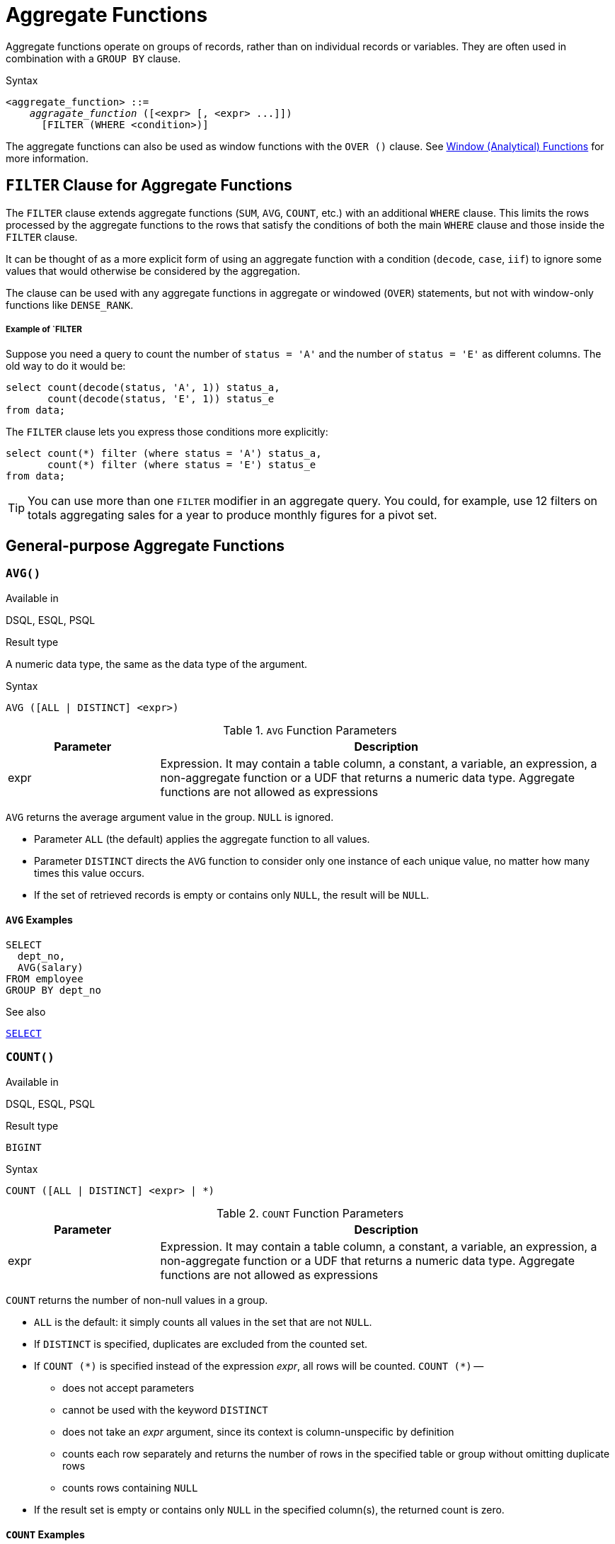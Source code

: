 [[fblangref40-aggfuncs]]
= Aggregate Functions

Aggregate functions operate on groups of records, rather than on individual records or variables.
They are often used in combination with a `GROUP BY` clause.

.Syntax
[listing,subs=+quotes]
----
<aggregate_function> ::=
    _aggragate_function_ ([<expr> [, <expr> ...]])
      [FILTER (WHERE <condition>)]
----

The aggregate functions can also be used as window functions with the `OVER ()` clause.
See <<fblangref40-windowfuncs,Window (Analytical) Functions>> for more information.

[[fblangref40-aggfuncs-filter]]
== `FILTER` Clause for Aggregate Functions

The `FILTER` clause extends aggregate functions (`SUM`, `AVG`, `COUNT`, etc.) with an additional `WHERE` clause.
This limits the rows processed by the aggregate functions to the rows that satisfy the conditions of both the main `WHERE` clause and those inside the `FILTER` clause.

It can be thought of as a more explicit form of using an aggregate function with a condition (`decode`, `case`, `iif`) to ignore some values that would otherwise be considered by the aggregation.

The clause can be used with any aggregate functions in aggregate or windowed (`OVER`) statements, but not with window-only functions like `DENSE_RANK`.

[float]
===== Example of `FILTER

Suppose you need a query to count the number of `status = 'A'` and the number of `status = 'E'` as different columns.
The old way to do it would be:

[source]
----
select count(decode(status, 'A', 1)) status_a,
       count(decode(status, 'E', 1)) status_e
from data;
----

The `FILTER` clause lets you express those conditions more explicitly:

[source]
----
select count(*) filter (where status = 'A') status_a,
       count(*) filter (where status = 'E') status_e
from data;
----

[TIP]
====
You can use more than one `FILTER` modifier in an aggregate query.
You could, for example, use 12 filters on totals aggregating sales for a year to produce monthly figures for a pivot set.
====

[[fblangref40-aggfuncs-general]]
== General-purpose Aggregate Functions

[[fblangref40-aggfuncs-avg]]
=== `AVG()`

.Available in
DSQL, ESQL, PSQL

.Result type
A numeric data type, the same as the data type of the argument.

.Syntax
[listing]
----
AVG ([ALL | DISTINCT] <expr>)
----

[[fblangref40-aggfuncs-tbl-avg]]
.`AVG` Function Parameters
[cols="<1,<3", options="header",stripes="none"]
|===
^| Parameter
^| Description

|expr
|Expression.
It may contain a table column, a constant, a variable, an expression, a non-aggregate function or a UDF that returns a numeric data type.
Aggregate functions are not allowed as expressions
|===

`AVG` returns the average argument value in the group.
`NULL` is ignored.

* Parameter `ALL` (the default) applies the aggregate function to all values.
* Parameter `DISTINCT` directs the `AVG` function to consider only one instance of each unique value, no matter how many times this value occurs.
* If the set of retrieved records is empty or contains only `NULL`, the result will be `NULL`.

[[fblangref40-aggfuncs-avg-exmpl]]
==== `AVG` Examples

[source]
----
SELECT
  dept_no,
  AVG(salary)
FROM employee
GROUP BY dept_no
----

.See also
<<fblangref40-dml-select,`SELECT`>>

[[fblangref40-aggfuncs-count]]
=== `COUNT()`

.Available in
DSQL, ESQL, PSQL

.Result type
`BIGINT`

.Syntax
[listing]
----
COUNT ([ALL | DISTINCT] <expr> | *)
----

[[fblangref40-aggfuncs-tbl-count]]
.`COUNT` Function Parameters
[cols="<1,<3", options="header",stripes="none"]
|===
^| Parameter
^| Description

|expr
|Expression.
It may contain a table column, a constant, a variable, an expression, a non-aggregate function or a UDF that returns a numeric data type.
Aggregate functions are not allowed as expressions
|===

`COUNT` returns the number of non-null values in a group.

* `ALL` is the default: it simply counts all values in the set that are not `NULL`.
* If `DISTINCT` is specified, duplicates are excluded from the counted set.
* If `COUNT ({asterisk})` is specified instead of the expression _expr_, all rows will be counted.
`COUNT ({asterisk})` --
** does not accept parameters
** cannot be used with the keyword `DISTINCT`
** does not take an _expr_ argument, since its context is column-unspecific by definition
** counts each row separately and returns the number of rows in the specified table or group without omitting duplicate rows
** counts rows containing `NULL`
* If the result set is empty or contains only `NULL` in the specified column(s), the returned count is zero.

[[fblangref40-aggfuncs-count-exmpl]]
==== `COUNT` Examples

[source]
----
SELECT
  dept_no,
  COUNT(*) AS cnt,
  COUNT(DISTINCT name) AS cnt_name
FROM employee
GROUP BY dept_no
----

.See also
<<fblangref40-dml-select,`SELECT`>>.

[[fblangref40-aggfuncs-list]]
=== `LIST()`

.Available in
DSQL, PSQL

.Result type
`BLOB`

.Syntax
[listing,subs=+quotes]
----
LIST ([ALL | DISTINCT] <expr> [, _separator_ ])
----

[[fblangref40-aggfuncs-tbl-list]]
.`LIST` Function Parameters
[cols="<1,<3", options="header",stripes="none"]
|===
^| Parameter
^| Description

|expr
|Expression.
It may contain a table column, a constant, a variable, an expression, a non-aggregate function or a UDF that returns the string data type or a `BLOB`.
Fields of numeric and date/time types are converted to strings.
Aggregate functions are not allowed as expressions.

|separator
|Optional alternative separator, a string expression.
Comma is the default separator
|===

`LIST` returns a string consisting of the non-``NULL`` argument values in the group, separated either by a comma or by a user-supplied separator.
If there are no non-``NULL`` values (this includes the case where the group is empty), ``NULL`` is returned.

* `ALL` (the default) results in all non-``NULL`` values being listed.
With `DISTINCT`, duplicates are removed, except if _expr_ is a `BLOB`.
* In Firebird 2.5 and up, the optional _separator_ argument may be any string expression.
This makes it possible to specify e.g. `ascii_char(13)` as a separator.
(This improvement has also been backported to 2.1.4.)
* The _expr_ and _separator_ arguments support ``BLOB``s of any size and character set.
* Date/time and numeric arguments are implicitly converted to strings before concatenation.
* The result is a text `BLOB`, except when _expr_ is a `BLOB` of another subtype.
* The ordering of the list values is undefined -- the order in which the strings are concatenated is determined by read order from the source set which, in tables, is not generally defined.
If ordering is important, the source data can be pre-sorted using a derived table or similar.

[[fblangref40-aggfuncs-list-exmpl]]
==== `LIST` Examples

. Retrieving the list, order undefined:
+
[source]
----
SELECT LIST (display_name, '; ') FROM GR_WORK;
----
. Retrieving the list in alphabetical order, using a derived table:
+
[source]
----
SELECT LIST (display_name, '; ')
FROM (SELECT display_name
      FROM GR_WORK
      ORDER BY display_name);
----

.See also
<<fblangref40-dml-select,`SELECT`>>

[[fblangref40-aggfuncs-max]]
=== `MAX()`

.Available in
DSQL, ESQL, PSQL

.Result type
Returns a result of the same data type the input expression.

.Syntax
[listing]
----
MAX ([ALL | DISTINCT] <expr>)
----

[[fblangref40-aggfuncs-tbl-max]]
.`MAX` Function Parameters
[cols="<1,<3", options="header",stripes="none"]
|===
^| Parameter
^| Description

|expr
|Expression.
It may contain a table column, a constant, a variable, an expression, a non-aggregate function or a UDF.
Aggregate functions are not allowed as expressions.
|===

`MAX` returns the maximum non-``NULL`` element in the result set.

* If the group is empty or contains only ``NULL``s, the result is `NULL`.
* If the input argument is a string, the function will return the value that will be sorted last if `COLLATE` is used.
* This function fully supports text ``BLOB``s of any size and character set.

[NOTE]
====
The `DISTINCT` parameter makes no sense if used with `MAX()` and is implemented only for compliance with the standard.
====

[[fblangref40-aggfuncs-max-exmpl]]
==== `MAX` Examples

[source]
----
SELECT
  dept_no,
  MAX(salary)
FROM employee
GROUP BY dept_no
----

.See also
<<fblangref40-aggfuncs-min>>, <<fblangref40-dml-select,`SELECT`>>

[[fblangref40-aggfuncs-min]]
=== `MIN()`

.Available in
DSQL, ESQL, PSQL

.Result type
Returns a result of the same data type the input expression.

.Syntax
[listing]
----
MIN ([ALL | DISTINCT] <expr>)
----

[[fblangref40-aggfuncs-tbl-min]]
.`MIN` Function Parameters
[cols="<1,<3", options="header",stripes="none"]
|===
^| Parameter
^| Description

|expr
|Expression.
It may contain a table column, a constant, a variable, an expression, a non-aggregate function or a UDF.
Aggregate functions are not allowed as expressions.
|===

`MIN` returns the minimum non-``NULL`` element in the result set.

* If the group is empty or contains only ``NULL``s, the result is `NULL`.
* If the input argument is a string, the function will return the value that will be sorted first if `COLLATE` is used.
* This function fully supports text ``BLOB``s of any size and character set.

[NOTE]
====
The `DISTINCT` parameter makes no sense if used with `MIN()` and is implemented only for compliance with the standard.
====

[[fblangref40-aggfuncs-min-exmpl]]
==== `MIN` Examples

[source]
----
SELECT
  dept_no,
  MIN(salary)
FROM employee
GROUP BY dept_no
----

.See also
<<fblangref40-aggfuncs-max>>, <<fblangref40-dml-select,`SELECT`>>

[[fblangref40-aggfuncs-sum]]
=== `SUM()`

.Available in
DSQL, ESQL, PSQL

.Result type
Returns a result of the same numeric data type as the input expression.

.Syntax
[listing]
----
SUM ([ALL | DISTINCT] <expr>)
----

[[fblangref40-aggfuncs-tbl-sum]]
.`SUM` Function Parameters
[cols="<1,<3", options="header",stripes="none"]
|===
^| Parameter
^| Description

|expr
|Numeric expression.
It may contain a table column, a constant, a variable, an expression, a non-aggregate function or a UDF.
Aggregate functions are not allowed as expressions.
|===

`SUM` calculates and returns the sum of non-null values in the group.

* If the group is empty or contains only ``NULL``s, the result is `NULL`.
* ALL is the default option -- all values in the set that are not `NULL` are processed.
If `DISTINCT` is specified, duplicates are removed from the set and the `SUM` evaluation is done afterwards.

[[fblangref40-aggfuncs-sum-exmpl]]
==== `SUM` Examples

[source]
----
SELECT
  dept_no,
  SUM (salary),
FROM employee
GROUP BY dept_no
----

.See also
<<fblangref40-dml-select,`SELECT`>>

[[fblangref40-aggfuncs-stats]]
== Statistical Aggregate Functions

[[fblangref40-aggfuncs-corr]]
=== `CORR`

.Available in
DSQL, PSQL

.Result type
`DOUBLE PRECISION`

.Syntax
[listing]
----
CORR ( <expr1>, <expr2> )
----

[[fblangref40-aggfuncs-tbl-corr]]
.`CORR` Function Parameters
[cols="<1,<3", options="header",stripes="none"]
|===
^| Parameter
^| Description

|expr__N__
|Numeric expression.
It may contain a table column, a constant, a variable, an expression, a non-aggregate function or a UDF.
Aggregate functions are not allowed as expressions.
|===

The `CORR` function return the correlation coefficient for a pair of numerical expressions.

The function `CORR(<expr1>, <expr2>)` is equivalent to

[listing]
----
COVAR_POP(<expr1>, <expr2>) / (STDDEV_POP(<expr2>) * STDDEV_POP(<expr1>))
----

This is also known as the Pearson correlation coefficient.

In a statistical sense, correlation is the degree of to which a pair of variables are linearly related.
A linear relation between variables means that the value of one variable can to a certain extent predict the value of the other.
The correlation coefficient represents the degree of correlation as a number ranging from -1 (high inverse correlation) to 1 (high correlation).
A value of 0 corresponds to no correlation.

If the group or window is empty, or contains only `NULL` values, the result will be `NULL`.

[[fblangref40-aggfuncs-corr-exmpl]]
==== `CORR` Examples

[source]
----
select
  corr(alength, aheight) AS c_corr
from measure
----

.See also
<<fblangref40-aggfuncs-covar-pop>>, <<fblangref40-aggfuncs-stddev-pop>>

[[fblangref40-aggfuncs-covar-pop]]
=== `COVAR_POP`

.Available in
DSQL, PSQL

.Result type
`DOUBLE PRECISION`

.Syntax
[listing]
----
COVAR_POP ( <expr1>, <expr2> )
----

[[fblangref40-aggfuncs-tbl-covar-pop]]
.`COVAR_POP` Function Parameters
[cols="<1,<3", options="header",stripes="none"]
|===
^| Parameter
^| Description

|expr__N__
|Numeric expression.
It may contain a table column, a constant, a variable, an expression, a non-aggregate function or a UDF.
Aggregate functions are not allowed as expressions.
|===

The function `COVAR_POP` returns the population covariance for a pair of numerical expressions.

The function `COVAR_POP(<expr1>, <expr2>)` is equivalent to

[listing]
----
(SUM(<expr1> * <expr2>) - SUM(<expr1>) * SUM(<expr2>) / COUNT(*)) / COUNT(*)
----

If the group or window is empty, or contains only `NULL` values, the result will be `NULL`.

[[fblangref40-aggfuncs-covar-pop-exmpl]]
==== `COVAR_POP` Examples

[source]
----
select
  covar_pop(alength, aheight) AS c_covar_pop
from measure
----

.See also
<<fblangref40-aggfuncs-covar-samp>>, <<fblangref40-aggfuncs-sum>>, <<fblangref40-aggfuncs-count>>

[[fblangref40-aggfuncs-covar-samp]]
=== `COVAR_SAMP`

.Available in
DSQL, PSQL

.Result type
`DOUBLE PRECISION`

.Syntax
[listing]
----
COVAR_SAMP ( <expr1>, <expr2> )
----

[[fblangref40-aggfuncs-tbl-covar-samp]]
.`COVAR_SAMP` Function Parameters
[cols="<1,<3", options="header",stripes="none"]
|===
^| Parameter
^| Description

|expr__N__
|Numeric expression.
It may contain a table column, a constant, a variable, an expression, a non-aggregate function or a UDF.
Aggregate functions are not allowed as expressions.
|===

The function `COVAR_SAMP` returns the sample covariance for a pair of numerical expressions.

The function `COVAR_SAMP(<expr1>, <expr2>)` is equivalent to

[listing]
----
(SUM(<expr1> * <expr2>) - SUM(<expr1>) * SUM(<expr2>) / COUNT(*)) / (COUNT(*) - 1)
----

If the group or window is empty, contains only 1 row, or contains only `NULL` values, the result will be `NULL`.

[[fblangref40-aggfuncs-covar-samp-exmpl]]
==== `COVAR_SAMP` Examples

[source]
----
select
  covar_samp(alength, aheight) AS c_covar_samp
from measure
----

.See also
<<fblangref40-aggfuncs-covar-pop>>, <<fblangref40-aggfuncs-sum>>, <<fblangref40-aggfuncs-count>>

[[fblangref40-aggfuncs-stddev-pop]]
=== `STDDEV_POP`

.Available in
DSQL, PSQL

.Result type
`DOUBLE PRECISION` or `NUMERIC` depending on the type of _expr_

.Syntax
[listing]
----
STDDEV_POP ( <expr> )
----

[[fblangref40-aggfuncs-tbl-stddev-pop]]
.`STDDEV_POP` Function Parameters
[cols="<1,<3", options="header",stripes="none"]
|===
^| Parameter
^| Description

|expr
|Numeric expression.
It may contain a table column, a constant, a variable, an expression, a non-aggregate function or a UDF.
Aggregate functions are not allowed as expressions.
|===

The function `STDDEV_POP` returns the population standard deviation for a group or window.
`NULL` values are skipped.

The function `STDDEV_POP(<expr>)` is equivalent to

[listing]
----
SQRT(VAR_POP(<expr>))
----

If the group or window is empty, or contains only `NULL` values, the result will be `NULL`.

[[fblangref40-aggfuncs-stddev-pop-exmpl]]
==== `STDDEV_POP` Examples

[source]
----
select
  dept_no
  stddev_pop(salary)
from employee
group by dept_no
----

.See also
<<fblangref40-aggfuncs-stddev-samp>>, <<fblangref40-aggfuncs-var-pop>>, <<fblangref40-scalarfuncs-sqrt,`SQRT`>>

[[fblangref40-aggfuncs-stddev-samp]]
=== `STDDEV_SAMP`

.Available in
DSQL, PSQL

.Result type
`DOUBLE PRECISION` or `NUMERIC` depending on the type of _expr_

.Syntax
[listing]
----
STDDEV_POP ( <expr> )
----

[[fblangref40-aggfuncs-tbl-stddev-samp]]
.`STDDEV_SAMP` Function Parameters
[cols="<1,<3", options="header",stripes="none"]
|===
^| Parameter
^| Description

|expr
|Numeric expression.
It may contain a table column, a constant, a variable, an expression, a non-aggregate function or a UDF.
Aggregate functions are not allowed as expressions.
|===

The function `STDDEV_SAMP` returns the sample standard deviation for a group or window.
`NULL` values are skipped.

The function `STDDEV_SAMP(<expr>)` is equivalent to

[listing]
----
SQRT(VAR_SAMP(<expr>))
----

If the group or window is empty, contains only 1 row, or contains only `NULL` values, the result will be `NULL`.

[[fblangref40-aggfuncs-stddev-samp-exmpl]]
==== `STDDEV_SAMP` Examples

[source]
----
select
  dept_no
  stddev_samp(salary)
from employee
group by dept_no
----

.See also
<<fblangref40-aggfuncs-stddev-pop>>, <<fblangref40-aggfuncs-var-samp>>, <<fblangref40-scalarfuncs-sqrt,`SQRT`>>

[[fblangref40-aggfuncs-var-pop]]
=== `VAR_POP`

.Available in
DSQL, PSQL

.Result type
`DOUBLE PRECISION` or `NUMERIC` depending on the type of _expr_

.Syntax
[listing]
----
VAR_POP ( <expr> )
----

[[fblangref40-aggfuncs-tbl-var-pop]]
.`VAR_POP` Function Parameters
[cols="<1,<3", options="header",stripes="none"]
|===
^| Parameter
^| Description

|expr
|Numeric expression.
It may contain a table column, a constant, a variable, an expression, a non-aggregate function or a UDF.
Aggregate functions are not allowed as expressions.
|===

The function `VAR_POP` returns the population variance for a group or window.
`NULL` values are skipped.

The function `VAR_POP(<expr>)` is equivalent to

[listing]
----
(SUM(<expr> * <expr>) - SUM (<expr>) * SUM (<expr>) / COUNT(<expr>))
  / COUNT (<expr>)
----

If the group or window is empty, or contains only `NULL` values, the result will be `NULL`.

[[fblangref40-aggfuncs-var-pop-exmpl]]
==== `VAR_POP` Examples

[source]
----
select
  dept_no
  var_pop(salary)
from employee
group by dept_no
----

.See also
<<fblangref40-aggfuncs-var-samp>>, <<fblangref40-aggfuncs-sum>>, <<fblangref40-aggfuncs-count>>

[[fblangref40-aggfuncs-var-samp]]
=== `VAR_SAMP`

.Available in
DSQL, PSQL

.Result type
`DOUBLE PRECISION` or `NUMERIC` depending on the type of _expr_

.Syntax
[listing]
----
VAR_SAMP ( <expr> )
----

[[fblangref40-aggfuncs-tbl-var-samp]]
.`VAR_SAMP` Function Parameters
[cols="<1,<3", options="header",stripes="none"]
|===
^| Parameter
^| Description

|expr
|Numeric expression.
It may contain a table column, a constant, a variable, an expression, a non-aggregate function or a UDF.
Aggregate functions are not allowed as expressions.
|===

The function `VAR_POP` returns the sample variance for a group or window.
`NULL` values are skipped.

The function `VAR_SAMP(<expr>)` is equivalent to

[listing]
----
(SUM(<expr> * <expr>) - SUM(<expr>) * SUM (<expr>) / COUNT (<expr>))
  / (COUNT(<expr>) - 1)
----

If the group or window is empty, contains only 1 row, or contains only `NULL` values, the result will be `NULL`.

[[fblangref40-aggfuncs-var-samp-exmpl]]
==== `VAR_SAMP` Examples

[source]
----
select
  dept_no
  var_samp(salary)
from employee
group by dept_no
----

.See also
<<fblangref40-aggfuncs-var-pop>>, <<fblangref40-aggfuncs-sum>>, <<fblangref40-aggfuncs-count>>

[[fblangref40-aggfuncs-regr]]
== Linear Regression Aggregate Functions

Linear regression functions are useful for trend line continuation.
The trend or regression line is usually a pattern followed by a set of values.
Linear regression is useful to predict future values.
To continue the regression line, you need to know the slope and the point of intersection with the y-axis.
As set of linear functions can be used for calculating these values.

In the function syntax, _y_ is interpreted as an _x_-dependent variable.

The linear regression aggregate functions take a pair of arguments, the dependent variable expression (_y_) and the independent variable expression (_x_), which are both numeric value expressions.
Any row in which either argument evaluates to `NULL` is removed from the rows that qualify.
If there are no rows that qualify, then the result of `REGR_COUNT` is `0` (zero), and the other linear regression aggregate functions result in `NULL`.

[[fblangref40-aggfuncs-regr-avgx]]
=== `REGR_AVGX`

.Available in
DSQL, PSQL

.Result type
`DOUBLE PRECISION`

.Syntax
[listing]
----
REGR_AVGX ( <y>, <x> )
----

[[fblangref40-aggfuncs-tbl-regr-avgx]]
.`REGR_AVGX` Function Parameters
[cols="<1,<3", options="header",stripes="none"]
|===
^| Parameter
^| Description

|y
|Dependent variable of the regression line.
It may contain a table column, a constant, a variable, an expression, a non-aggregate function or a UDF.
Aggregate functions are not allowed as expressions.

|x
|Independent variable of the regression line.
It may contain a table column, a constant, a variable, an expression, a non-aggregate function or a UDF.
Aggregate functions are not allowed as expressions.
|===

The function `REGR_AVGX` calculates the average of the independent variable (_x_) of the regression line.

The function `REGR_AVGX(<y>, <x>)` is equivalent to

[listing]
----
SUM(<exprX>) / REGR_COUNT(<y>, <x>)

<exprX> :==
  CASE WHEN <x> IS NOT NULL AND <y> IS NOT NULL THEN <x> END
----

.See also
<<fblangref40-aggfuncs-regr-avgy>>, <<fblangref40-aggfuncs-regr-count>>, <<fblangref40-aggfuncs-sum>>

[[fblangref40-aggfuncs-regr-avgy]]
=== `REGR_AVGY`

.Available in
DSQL, PSQL

.Result type
`DOUBLE PRECISION`

.Syntax
[listing]
----
REGR_AVGY ( <y>, <x> )
----

[[fblangref40-aggfuncs-tbl-regr-avgy]]
.`REGR_AVGY` Function Parameters
[cols="<1,<3", options="header",stripes="none"]
|===
^| Parameter
^| Description

|y
|Dependent variable of the regression line.
It may contain a table column, a constant, a variable, an expression, a non-aggregate function or a UDF.
Aggregate functions are not allowed as expressions.

|x
|Independent variable of the regression line.
It may contain a table column, a constant, a variable, an expression, a non-aggregate function or a UDF.
Aggregate functions are not allowed as expressions.
|===

The function `REGR_AVGY` calculates the average of the dependent variable (_y_) of the regression line.

The function `REGR_AVGY(<y>, <x>)` is equivalent to

[listing]
----
SUM(<exprY>) / REGR_COUNT(<y>, <x>)

<exprY> :==
  CASE WHEN <x> IS NOT NULL AND <y> IS NOT NULL THEN <y> END
----

.See also
<<fblangref40-aggfuncs-regr-avgx>>, <<fblangref40-aggfuncs-regr-count>>, <<fblangref40-aggfuncs-sum>>

[[fblangref40-aggfuncs-regr-count]]
=== `REGR_COUNT`

.Available in
DSQL, PSQL

.Result type
`DOUBLE PRECISION`

.Syntax
[listing]
----
REGR_COUNT ( <y>, <x> )
----

[[fblangref40-aggfuncs-tbl-regr-count]]
.`REGR_COUNT` Function Parameters
[cols="<1,<3", options="header",stripes="none"]
|===
^| Parameter
^| Description

|y
|Dependent variable of the regression line.
It may contain a table column, a constant, a variable, an expression, a non-aggregate function or a UDF.
Aggregate functions are not allowed as expressions.

|x
|Independent variable of the regression line.
It may contain a table column, a constant, a variable, an expression, a non-aggregate function or a UDF.
Aggregate functions are not allowed as expressions.
|===

The function `REGR_COUNT` counts the number of non-empty pairs of the regression line.

The function `REGR_COUNT(<y>, <x>)` is equivalent to

[listing]
----
SUM(<exprXY>) / REGR_COUNT(<y>, <x>)

<exprXY> :==
  CASE WHEN <x> IS NOT NULL AND <y> IS NOT NULL THEN 1 END
----

.See also
<<fblangref40-aggfuncs-sum>>

[[fblangref40-aggfuncs-regr-intercept]]
=== `REGR_INTERCEPT`

.Available in
DSQL, PSQL

.Result type
`DOUBLE PRECISION`

.Syntax
[listing]
----
REGR_INTERCEPT ( <y>, <x> )
----

[[fblangref40-aggfuncs-tbl-regr-intercept]]
.`REGR_INTERCEPT` Function Parameters
[cols="<1,<3", options="header",stripes="none"]
|===
^| Parameter
^| Description

|y
|Dependent variable of the regression line.
It may contain a table column, a constant, a variable, an expression, a non-aggregate function or a UDF.
Aggregate functions are not allowed as expressions.

|x
|Independent variable of the regression line.
It may contain a table column, a constant, a variable, an expression, a non-aggregate function or a UDF.
Aggregate functions are not allowed as expressions.
|===

The function `REGR_INTERCEPT` calculates the point of intersection of the regression line with the y-axis.

The function `REGR_INTERCEPT(<y>, <x>)` is equivalent to

[listing]
----
REGR_AVGY(<y>, <x>) - REGR_SLOPE(<y>, <x>) * REGR_AVGX(<y>, <x>)
----

[[fblangref40-aggfuncs-regr-intercept-exmpl]]
==== `REGR_INTERCEPT` Examples

Forecasting sales volume

[source]
----
with recursive years (byyear) as (
  select 1991
  from rdb$database
  union all
  select byyear + 1
  from years
  where byyear < 2020
),
s as (
  select
    extract(year from order_date) as byyear,
    sum(total_value) as total_value
  from sales
  group by 1
),
regr as (
  select
    regr_intercept(total_value, byyear) as intercept,
    regr_slope(total_value, byyear) as slope
  from s
)
select
  years.byyear as byyear,
  intercept + (slope * years.byyear) as total_value
from years
cross join regr
----

[listing]
----
BYYEAR TOTAL_VALUE
------ ------------
  1991    118377.35
  1992    414557.62
  1993    710737.89
  1994   1006918.16
  1995   1303098.43
  1996   1599278.69
  1997   1895458.96
  1998   2191639.23
  1999   2487819.50
  2000   2783999.77
...
----

.See also
<<fblangref40-aggfuncs-regr-avgx>>, <<fblangref40-aggfuncs-regr-avgy>>, <<fblangref40-aggfuncs-regr-slope>>

[[fblangref40-aggfuncs-regr-r2]]
=== `REGR_R2`

.Available in
DSQL, PSQL

.Result type
`DOUBLE PRECISION`

.Syntax
[listing]
----
REGR_R2 ( <y>, <x> )
----

[[fblangref40-aggfuncs-tbl-regr-r2]]
.`REGR_R2` Function Parameters
[cols="<1,<3", options="header",stripes="none"]
|===
^| Parameter
^| Description

|y
|Dependent variable of the regression line.
It may contain a table column, a constant, a variable, an expression, a non-aggregate function or a UDF.
Aggregate functions are not allowed as expressions.

|x
|Independent variable of the regression line.
It may contain a table column, a constant, a variable, an expression, a non-aggregate function or a UDF.
Aggregate functions are not allowed as expressions.
|===

The REGR_R2 function calculates the coefficient of determination, or R-squared, of the regression line.

The function `REGR_R2(<y>, <x>)` is equivalent to

[listing]
----
POWER(CORR(<y>, <x>), 2)
----

.See also
<<fblangref40-aggfuncs-corr>>, <<fblangref40-scalarfuncs-power,`POWER`>>

[[fblangref40-aggfuncs-regr-slope]]
=== `REGR_SLOPE`

.Available in
DSQL, PSQL

.Result type
`DOUBLE PRECISION`

.Syntax
[listing]
----
REGR_SLOPE ( <y>, <x> )
----

[[fblangref40-aggfuncs-tbl-regr-slope]]
.`REGR_SLOPE` Function Parameters
[cols="<1,<3", options="header",stripes="none"]
|===
^| Parameter
^| Description

|y
|Dependent variable of the regression line.
It may contain a table column, a constant, a variable, an expression, a non-aggregate function or a UDF.
Aggregate functions are not allowed as expressions.

|x
|Independent variable of the regression line.
It may contain a table column, a constant, a variable, an expression, a non-aggregate function or a UDF.
Aggregate functions are not allowed as expressions.
|===

The function `REGR_SLOPE` calculates the slope of the regression line.

The function `REGR_SLOPE(<y>, <x>)` is equivalent to

[listing]
----
COVAR_POP(<y>, <x>) / VAR_POP(<exprX>)

<exprX> :==
  CASE WHEN <x> IS NOT NULL AND <y> IS NOT NULL THEN <x> END
----

.See also
<<fblangref40-aggfuncs-covar-pop>>, <<fblangref40-aggfuncs-var-pop>>

[[fblangref40-aggfuncs-regr-sxx]]
=== `REGR_SXX`

.Available in
DSQL, PSQL

.Result type
`DOUBLE PRECISION`

.Syntax
[listing]
----
REGR_SXX ( <y>, <x> )
----

[[fblangref40-aggfuncs-tbl-regr-sxx]]
.`REGR_SXX` Function Parameters
[cols="<1,<3", options="header",stripes="none"]
|===
^| Parameter
^| Description

|y
|Dependent variable of the regression line.
It may contain a table column, a constant, a variable, an expression, a non-aggregate function or a UDF.
Aggregate functions are not allowed as expressions.

|x
|Independent variable of the regression line.
It may contain a table column, a constant, a variable, an expression, a non-aggregate function or a UDF.
Aggregate functions are not allowed as expressions.
|===

The function `REGR_SXX` calculates the sum of squares of the independent expression variable (_x_).

The function `REGR_SXX(<y>, <x>)` is equivalent to

[listing]
----
REGR_COUNT(<y>, <x>) * VAR_POP(<exprX>)

<exprX> :==
  CASE WHEN <x> IS NOT NULL AND <y> IS NOT NULL THEN <x> END
----

.See also
<<fblangref40-aggfuncs-regr-count>>, <<fblangref40-aggfuncs-var-pop>>

[[fblangref40-aggfuncs-regr-sxy]]
=== `REGR_SXY`

.Available in
DSQL, PSQL

.Result type
`DOUBLE PRECISION`

.Syntax
[listing]
----
REGR_SXY ( <y>, <x> )
----

[[fblangref40-aggfuncs-tbl-regr-sxy]]
.`REGR_SXY` Function Parameters
[cols="<1,<3", options="header",stripes="none"]
|===
^| Parameter
^| Description

|y
|Dependent variable of the regression line.
It may contain a table column, a constant, a variable, an expression, a non-aggregate function or a UDF.
Aggregate functions are not allowed as expressions.

|x
|Independent variable of the regression line.
It may contain a table column, a constant, a variable, an expression, a non-aggregate function or a UDF.
Aggregate functions are not allowed as expressions.
|===

The function `REGR_SXY` calculates the sum of products of independent variable expression (_x_) times dependent variable expression (_y_).

The function `REGR_SXY(<y>, <x>)` is equivalent to

[listing]
----
REGR_COUNT(<y>, <x>) * COVAR_POP(<y>, <x>)
----

.See also
<<fblangref40-aggfuncs-covar-pop>>, <<fblangref40-aggfuncs-regr-count>>

[[fblangref40-aggfuncs-regr-syy]]
=== `REGR_SYY`

.Available in
DSQL, PSQL

.Result type
`DOUBLE PRECISION`

.Syntax
[listing]
----
REGR_SYY ( <y>, <x> )
----

[[fblangref40-aggfuncs-tbl-regr-syy]]
.`REGR_SYY` Function Parameters
[cols="<1,<3", options="header",stripes="none"]
|===
^| Parameter
^| Description

|y
|Dependent variable of the regression line.
It may contain a table column, a constant, a variable, an expression, a non-aggregate function or a UDF.
Aggregate functions are not allowed as expressions.

|x
|Independent variable of the regression line.
It may contain a table column, a constant, a variable, an expression, a non-aggregate function or a UDF.
Aggregate functions are not allowed as expressions.
|===

The function `REGR_SYY` calculates the sum of squares of the dependent variable (_y_).

The function `REGR_SYY(<y>, <x>)` is equivalent to

[listing]
----
REGR_COUNT(<y>, <x>) * VAR_POP(<exprY>)

<exprY> :==
  CASE WHEN <x> IS NOT NULL AND <y> IS NOT NULL THEN <y> END
----

.See also
<<fblangref40-aggfuncs-regr-count>>, <<fblangref40-aggfuncs-var-pop>>
